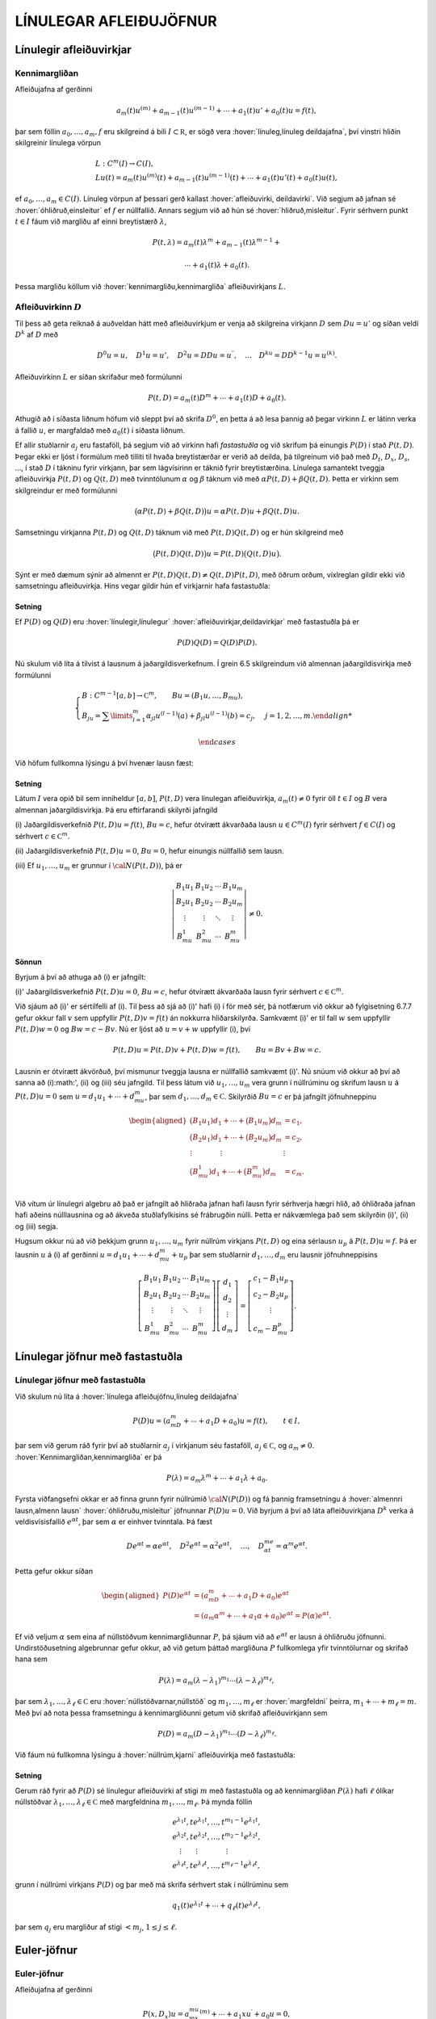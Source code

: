 LÍNULEGAR AFLEIÐUJÖFNUR
=======================

Línulegir afleiðuvirkjar
------------------------

Kennimargliðan
~~~~~~~~~~~~~~

Afleiðujafna af gerðinni

.. math:: a_m(t)u^{(m)}+a_{m-1}(t)u^{(m-1)}+\cdots+a_1(t)u'+a_0(t)u=f(t),

þar sem föllin :math:`a_0,\dots,a_m,f` eru skilgreind á bili
:math:`I\subset {{\mathbb  R}}`, er sögð vera 
:hover:`línuleg,línuleg deildajafna`, því vinstri hliðin skilgreinir línulega vörpun

.. math::

  \begin{gathered}
   L:C^ m(I)\to C(I),\\
   Lu(t)=
   a_m(t)u^{(m)}(t)+a_{m-1}(t)u^{(m-1)}(t)+
   \cdots+a_1(t)u'(t)+a_0(t)u(t),\end{gathered}

ef :math:`a_0,\dots,a_m\in C(I)`. Línuleg vörpun af þessari gerð
kallast :hover:`afleiðuvirki, deildavirki`.
Við segjum að jafnan sé 
:hover:`óhliðruð,einsleitur` ef :math:`f` er
núllfallið. Annars segjum við að hún sé 
:hover:`hliðruð,misleitur`. Fyrir sérhvern punkt
:math:`t\in I` fáum við margliðu af einni breytistærð :math:`\lambda`,

.. math::

  P(t,\lambda)= a_m(t)\lambda^{m}+a_{m-1}(t)\lambda^{m-1}+

   

  \cdots+a_1(t)\lambda+a_0(t).

Þessa margliðu köllum við :hover:`kennimargliðu,kennimargliða` 
afleiðuvirkjans :math:`L`.

Afleiðuvirkinn :math:`D`
~~~~~~~~~~~~~~~~~~~~~~~~

Til þess að geta reiknað á auðveldan hátt með afleiðuvirkjum er venja að
skilgreina virkjann :math:`D` sem :math:`Du=u'` og síðan veldi
:math:`D^ k` af :math:`D` með

.. math::

  D^ 0u=u, \quad D^ 1u=u', \quad
   D^ 2u=DDu=u{{^{\prime\prime}}}, \quad \dots \quad D^ ku= D D^
   {k-1}u=u^{(k)}.

Afleiðuvirkinn :math:`L` er síðan skrifaður með formúlunni

.. math::

  P(t,D)=a_m(t)D^ m+\cdots+a_1(t)D+a_0(t).

   

Athugið að í síðasta liðnum höfum við sleppt því að skrifa
:math:`D^ 0`, en þetta á að lesa þannig að þegar virkinn :math:`L` er
látinn verka á fallið :math:`u`, er margfaldað með :math:`a_0(t)` í
síðasta liðnum.

Ef allir stuðlarnir :math:`a_j` eru fastaföll, þá segjum við að virkinn
hafi *fastastuðla* og við skrifum þá einungis
:math:`P(D)` í stað :math:`P(t,D)`. Þegar ekki er ljóst í formúlum með
tilliti til hvaða breytistærðar er verið að deilda, þá tilgreinum við
það með :math:`D_t`, :math:`D_x`, :math:`D_s`, …, í stað :math:`D` í
tákninu fyrir virkjann, þar sem lágvísirinn er táknið fyrir
breytistærðina. Línulega samantekt tveggja afleiðuvirkja :math:`P(t,D)`
og :math:`Q(t,D)` með tvinntölunum :math:`\alpha` og :math:`\beta`
táknum við með :math:`\alpha P(t,D)+\beta Q(t,D)`. Þetta er virkinn sem
skilgreindur er með formúlunni

.. math::

  \big(\alpha P(t,D) + \beta Q(t,D)\big)u=
   \alpha P(t,D)u + \beta Q(t,D)u.

Samsetningu virkjanna :math:`P(t,D)` og :math:`Q(t,D)` táknum við með
:math:`P(t,D)Q(t,D)` og er hún skilgreind með

.. math::

  \big(P(t,D)Q(t,D)\big)u=
   P(t,D)\big(Q(t,D)u\big).

Sýnt er með dæmum sýnir að almennt er
:math:`P(t,D)Q(t,D)\neq Q(t,D)P(t,D)`, með öðrum orðum, víxlreglan
gildir ekki við samsetningu afleiðuvirkja. Hins vegar gildir hún ef
virkjarnir hafa fastastuðla:

Setning
^^^^^^^

Ef :math:`P(D)` og :math:`Q(D)` eru :hover:`línulegir,línulegur` 
:hover:`afleiðuvirkjar,deildavirkjar` með fastastuðla þá er

.. math:: P(D)Q(D)=Q(D)P(D).

Nú skulum við líta á tilvist á lausnum á jaðargildisverkefnum. Í grein
6.5 skilgreindum við almennan jaðargildisvirkja með formúlunni

.. math::

  \begin{cases}
   B:C^{m-1}[a,b]\to {{\mathbb  C}}^m, \qquad Bu=(B_1u,\dots,B_mu),\\
   B_ju=\sum\limits_{l=1}^m {\alpha}_{jl}u^{(l-1)}(a)
   +{\beta}_{jl}u^{(l-1)}(b)=c_j,  &j=1,2,\dots,m.

   

  \end{cases}

Við höfum fullkomna lýsingu á því hvenær lausn fæst:

   

Setning
^^^^^^^

Látum :math:`I` vera opið bil sem inniheldur :math:`[a,b]`,
:math:`P(t,D)` vera línulegan afleiðuvirkja, :math:`a_m(t)\neq 0` fyrir
öll :math:`t\in I` og :math:`B` vera almennan jaðargildisvirkja. Þá eru
eftirfarandi skilyrði jafngild

\(i) Jaðargildisverkefnið :math:`P(t,D)u=f(t)`, :math:`Bu=c`, hefur
ótvírætt ákvarðaða lausn :math:`u\in C^m(I)` fyrir sérhvert
:math:`f\in C(I)` og sérhvert :math:`c\in {{\mathbb  C}}^m`.

\(ii) Jaðargildisverkefnið :math:`P(t,D)u=0`, :math:`Bu=0`, hefur
einungis núllfallið sem lausn.

\(iii) Ef :math:`u_1,\dots,u_m` er grunnur í :math:`{\cal N}(P(t,D))`, þá
er

.. math::

  \left|\begin{matrix} B_1u_1 & B_1u_2 & \cdots & B_1u_m\\
   B_2u_1 & B_2u_2 & \cdots & B_2u_m\\
   \vdots & \vdots &\ddots & \vdots \\
   B_mu_1 & B_mu_2 & \cdots & B_mu_m
   \end{matrix}\right|\neq 0.

Sönnun
^^^^^^

Byrjum á því að athuga að (i) er jafngilt:

\(i)' Jaðargildisverkefnið :math:`P(t,D)u=0`, :math:`Bu=c`,
hefur ótvírætt ákvarðaða lausn fyrir sérhvert
:math:`c\in {{\mathbb  C}}^m`.

Við sjáum að (i)' er sértilfelli af (i). Til þess
að sjá að (i)' hafi (i) í för með sér, þá notfærum
við okkur að fylgisetning 6.7.7 gefur okkur fall :math:`v` sem uppfyllir
:math:`P(t,D)v=f(t)` án nokkurra hliðarskilyrða. Samkvæmt
\(i)' er til fall :math:`w` sem uppfyllir
:math:`P(t,D)w=0` og :math:`Bw=c-Bv`. Nú er ljóst að :math:`u=v+w`
uppfyllir (i), því

.. math:: P(t,D)u=P(t,D)v+P(t,D)w=f(t), \qquad Bu=Bv+Bw=c.

Lausnin er ótvírætt ákvörðuð, því mismunur tveggja lausna er núllfallið
samkvæmt (i)'. Nú snúum við okkur að því að sanna
að (i):math:', (ii) og (iii) séu jafngild. Til þess
látum við :math:`u_1,\dots,u_m` vera grunn í núllrúminu og skrifum lausn
:math:`u` á :math:`P(t,D)u=0` sem :math:`u=d_1u_1+\cdots+d_mu_m`, þar
sem :math:`d_1,\dots,d_m\in {{\mathbb  C}}`. Skilyrðið :math:`Bu=c` er
þá jafngilt jöfnuhneppinu

.. math::

  \begin{aligned}
   \big(B_1u_1)d_1+\cdots+\big(B_1u_m\big)d_m &=c_1,\\
   \big(B_2u_1)d_1+\cdots+\big(B_2u_m\big)d_m &=c_2,\\
   \vdots\qquad\qquad\vdots\qquad\qquad & \vdots \\
   \big(B_mu_1)d_1+\cdots+\big(B_mu_m\big)d_m &=c_m.\\\end{aligned}

Við vitum úr línulegri algebru að það er jafngilt að hliðraða jafnan
hafi lausn fyrir sérhverja hægri hlið, að óhliðraða jafnan hafi aðeins
núlllausnina og að ákveða stuðlafylkisins sé frábrugðin núlli. Þetta er
nákvæmlega það sem skilyrðin (i)', (ii) og (iii)
segja.

Hugsum okkur nú að við þekkjum grunn :math:`u_1,\dots,u_m` fyrir núllrúm
virkjans :math:`P(t,D)` og eina sérlausn :math:`u_p` á
:math:`P(t,D)u=f`. Þá er lausnin :math:`u` á (i) af gerðinni
:math:`u=d_1u_1+\cdots+d_mu_m+u_p` þar sem stuðlarnir
:math:`d_1,\dots,d_m` eru lausnir jöfnuhneppisins

.. math::

  \left[\begin{matrix} B_1u_1 & B_1u_2 & \cdots & B_1u_m\\
   B_2u_1 & B_2u_2 & \cdots & B_2u_m\\
   \vdots & \vdots &\ddots & \vdots \\
   B_mu_1 & B_mu_2 & \cdots & B_mu_m
   \end{matrix}\right]
   \left[\begin{matrix} d_1\\ d_2\\ \vdots \\ d_m\end{matrix}\right]
   =\left[\begin{matrix} c_1-B_1u_p\\ c_2-B_2u_p\\ \vdots \\ c_m-B_mu_p
   \end{matrix}\right].


   

Línulegar jöfnur með fastastuðla
--------------------------------

Línulegar jöfnur með fastastuðla
~~~~~~~~~~~~~~~~~~~~~~~~~~~~~~~~

Við skulum nú líta á :hover:`línulega afleiðujöfnu,línuleg deildajafna`

.. math::

  P(D)u = (a_mD^m+\cdots+a_1D+a_0)u
   =f(t), \qquad t\in I,

   

þar sem við gerum ráð fyrir því að stuðlarnir :math:`a_j` í virkjanum
séu fastaföll, :math:`a_j\in {{\mathbb  C}}`, og :math:`a_m\neq 0`.
:hover:`Kennimargliðan,kennimargliða` er þá

.. math::

  P(\lambda)=a_m\lambda^m+\cdots+a_1\lambda+a_0.

   

Fyrsta viðfangsefni okkar er að finna grunn fyrir núllrúmið
:math:`{\cal N}(P(D))` og fá þannig framsetningu á 
:hover:`almennri lausn,almenn lausn` 
:hover:`óhliðruðu,misleitur` 
jöfnunnar :math:`P(D)u=0`. Við byrjum á
því að láta afleiðuvirkjana :math:`D^ k` verka á veldisvísisfallið
:math:`e^{\alpha t}`, þar sem :math:`\alpha` er einhver tvinntala. Þá
fæst

.. math::

  De^{\alpha t}=\alpha e^{\alpha t},\quad
   D^2e^{\alpha t}=\alpha^2 e^{\alpha t},\quad
   \dots , \quad 
   D^me^{\alpha t}=\alpha^m e^{\alpha t}.

Þetta gefur okkur síðan

   

.. math::

  \begin{aligned}
   P(D)e^{\alpha t}&=(a_mD^m+\cdots+a_1D+a_0)e^{\alpha t} \\
   &=(a_m{\alpha}^m+\cdots+a_1{\alpha}+a_0)e^{\alpha
   t}=P(\alpha)e^{\alpha t}.\nonumber\end{aligned}

Ef við veljum :math:`\alpha` sem eina af núllstöðvum kennimargliðunnar
:math:`P`, þá sjáum við að :math:`e^{\alpha t}` er lausn á óhliðruðu
jöfnunni. Undirstöðusetning algebrunnar gefur okkur, að við getum þáttað
margliðuna :math:`P` fullkomlega yfir tvinntölurnar og skrifað hana sem

.. math::

  P(\lambda)=a_m(\lambda-\lambda_1)^{m_1}\cdots
   (\lambda-\lambda_\ell)^{m_\ell},

   

þar sem :math:`\lambda_1,\dots,\lambda_\ell\in {{\mathbb  C}}` eru
:hover:`núllstöðvarnar,núllstöð` og
:math:`m_1,\dots,m_\ell` er 
:hover:`margfeldni` þeirra, :math:`m_1+\cdots+m_\ell=m`. Með
því að nota þessa framsetningu á kennimargliðunni getum við skrifað
afleiðuvirkjann sem

.. math::

  P(D)=a_m(D-\lambda_1)^{m_1}\cdots(D-\lambda_\ell)^{m_\ell}.

   

Við fáum nú fullkomna lýsingu á :hover:`núllrúm,kjarni` afleiðuvirkja
með fastastuðla:

Setning
^^^^^^^

Gerum ráð fyrir að :math:`P(D)` sé línulegur afleiðuvirki af stigi
:math:`m` með fastastuðla og að kennimargliðan :math:`P(\lambda)` hafi
:math:`\ell` ólíkar núllstöðvar
:math:`\lambda_1,\dots,\lambda_\ell\in {{\mathbb  C}}` með margfeldnina
:math:`m_1,\dots,m_\ell`. Þá mynda föllin

.. math::

  \begin{gathered}
   e^{\lambda_1t}, te^{\lambda_1t},\dots, t^{m_1-1}e^{\lambda_1t},\\
   e^{\lambda_2t}, te^{\lambda_2t},\dots, t^{m_2-1}e^{\lambda_2t},\\
   \quad \vdots\qquad \vdots \qquad \qquad \vdots\\
   e^{\lambda_\ell t}, te^{\lambda_\ell t},\dots, t^{m_\ell-1}e^{\lambda_\ell t},\end{gathered}

grunn í núllrúmi virkjans :math:`P(D)` og þar með má skrifa sérhvert
stak í núllrúminu sem

.. math:: q_1(t)e^{\lambda_1t}+\cdots+q_\ell(t)e^{\lambda_\ell t},

þar sem :math:`q_j` eru margliður af stigi :math:`<m_j`,
:math:`1\leq j\leq \ell`.

Euler-jöfnur
------------

Euler-jöfnur
~~~~~~~~~~~~

Afleiðujafna af gerðinni

.. math::

  P(x,D_x)u=
   a_mx^mu^{(m)}+\cdots+a_1xu{{^{\prime}}}+a_0u=0,

   

þar sem stuðlarnir :math:`a_j` eru tvinntölur, :math:`a_m\neq 0` og
:math:`u` er óþekkt fall af :math:`x`, nefnist *Euler-jafna*. Til þess
að fá almenna lýsingu á lausnum jöfnunnar á
:math:`{{\mathbb  R}}\setminus{{\{0\}}}` dugir okkur að finna almenna
lausn á jákvæða raunásnum, því auðvelt er að sannfæra sig um að
:math:`v(x)=u(|x|)` er lausn á :math:`{{\mathbb  R}}\setminus{{\{0\}}}`
þá og því aðeins að :math:`u` sé lausn á
:math:`\{x\in {{\mathbb  R}}; x>0\}`. Athugið að veldið á :math:`x` í
hverjum lið er það sama og stigið á afleiðunni. Ef við stingum
:math:`u(x)=x^r` inn í afleiðuvirkjann, þá fæst

.. math::

  \begin{aligned}
   P(x,D_x)u
   &=a_mx^m r(r-1)\cdots(r-m+1)x^{r-m}
   +\cdots+a_1xrx^{r-1}+a_0x^r\\
   &=\big(a_m r(r-1)\cdots(r-m+1)+
   \cdots+a_1r+a_0\big)x^r.\end{aligned}

Þar með er :math:`u` lausn þá og því aðeins að :math:`r` sé núllstöð
:math:`m`-ta stigs margliðunnar :math:`Q`, sem skilgreind er með
formúlunni

.. math::

  Q(r)=a_m r(r-1)\cdots(r-m+1)+

   

  \cdots+a_1r+a_0.

Lítum fyrst á tilfellið að þessi jafna hafi ólíkar núllstöðvar
:math:`r_1,\dots, r_m`. Þá er auðvelt að sannfæra sig um að föllin
:math:`x^{r_1},\dots,x^{r_m}` eru línulega óháð og þar með er almenn
lausn á Euler jöfnu af gerðinni

.. math::

  u(x)=c_1x^{r_1}+\cdots+c_mx^{r_m}.

   

Nú skulum við athuga tilfellið þegar :math:`Q(r)` hefur margfaldar
núllstöðvar. Þá skilgreinum við fallið :math:`v(t)=u(e^t)` og sýnum fram
á að :math:`v` uppfylli :math:`Q(D)v=0`. Við þurfum þá að þekkja
sambandið milli afleiða fallanna :math:`u` og :math:`v`. Við höfum

.. math::

  \begin{aligned}
   u(x)&=v(\ln x),\\
   u{{^{\prime}}}(x)&=v{{^{\prime}}}(\ln x)\cdot \dfrac 1x,\\
   u{{^{\prime\prime}}}(x)&=v{{^{\prime\prime}}}(\ln x)\cdot \dfrac 1{x^2}
   -v{{^{\prime}}}(\ln x)\cdot \dfrac 1{x^2} = D(D-1)v(\ln x)\cdot \dfrac 1{x^2}.\end{aligned}

Með þrepun fæst síðan að

.. math::

  u^{(k)}(x)=D(D-1)\cdots(D-k+1)v(\ln x)\cdot \dfrac 1{x^k}.


   

Þetta gefur

.. math::

  \begin{aligned}
   P(x,D)u(x)&=\sum\limits_{k=0}^m a_kx^ku^{(k)}(x)\\
   &=\sum\limits_{k=0}^m a_kD(D-1)\cdots(D-k+1)v(\ln x)\\
   &=Q(D)v(\ln x).\end{aligned}

Þar með er :math:`u` lausn á Euler-jöfnunni þá og því aðeins að
:math:`v` sé lausn á jöfnunni :math:`Q(D)v=0`. Nú hefur virkinn
:math:`Q` fastastuðla svo við getum beitt setningu 7.2.1:

Setning
^^^^^^^

Almenn lausn Euler-jöfnunnar á jákvæða raunásnum er línuleg samatekt
fallanna

.. math::

  \begin{gathered}
   x^{r_1}, \big(\ln x \big) x^{r_1}, \dots,
   \big(\ln x\big)^{m_1-1}x^{r_1},\\
   x^{r_2}, \big(\ln x\big)x^{r_2}, \dots,
   \big(\ln x \big)^{m_2-1} x^{r_2},\\
   \vdots \qquad \qquad \qquad \vdots \qquad \qquad \qquad \vdots\\ 
   x^{r_\ell}, \big(\ln x \big)x^{r_\ell}, \dots,
   \big(\ln x\big)^{m_\ell-1} x^{r_\ell},\end{gathered}

þar sem :math:`r_1,\dots,r_\ell` eru ólíkar núllstöðvar margliðunnar
:math:`Q`, sem gefin er með (:ref:`Link title <2.3.2>`), og margfeldni þeirra er
:math:`m_1,\dots,m_\ell`.

Sérlausnir
----------

Algengt er að ástandsjöfnur eðlisfræðilegra kerfa séu af gerðinni

.. math:: P(D)u=f

þar sem :math:`P(D)` er línulegur afleiðuvirki með fastastuðla og
:math:`f` er gefið fall á einhverju bili. Fallið :math:`f` stendur oft
fyrir ytra álag, örvun eða krafta, sem á kerfið verka, en lausnin er
svörun kerfisins við þessu ytra álagi. Til þess að skilja kerfið er
nauðsynlegt að ráða yfir fjölbreytilegum aðferðum til þess að reikna út
svörunina :math:`u` þegar ytra álagið :math:`f` er gefið. Í þessari
grein ætlum við að líta á tilfellið að :math:`f` sé veldisvísisfall eða
hornafall og athuga hvort hægt sé að finna sérlausn af sömu gerð. Í
næstu grein munum við hins vegar fjalla um almenna aðferð til þess að
finna sérlausn fyrir hvaða hægri hlið sem er. við höfum séð að
:math:`P(D)e^{\alpha t}=P(\alpha)e^{\alpha t}`. Ef :math:`\alpha` er
núllstöð kennimargliðunnar :math:`P`, þá er veldisvísisfallið
:math:`e^{\alpha t}` lausn á óhliðruðu jöfnunni. Ef aftur á móti
:math:`P(\alpha) \neq 0`, þá er

.. math::

  P(D)u_p=e^{\alpha t} \qquad\text{ ef } \qquad 
   u_p(t)=\dfrac{e^{\alpha t}}{P(\alpha)}.

   

Ef :math:`\alpha\in {{\mathbb  R}}`, :math:`P(i\alpha)\neq 0` og
:math:`P(-i\alpha)\neq 0`, þá fáum við með því að nota jöfnur Eulers að

.. math::

  P(D)u_p=\cos \alpha t \qquad\text{ ef } \qquad 
   u_p(t)=

   

  \dfrac{e^{i\alpha t}}{2P(i\alpha)}+
   \dfrac{e^{-i\alpha t}}{2P(-i\alpha)},

og

.. math::

  P(D)u_p=\sin \alpha t \qquad\text{ ef } \qquad 
   u_p(t)=\dfrac{e^{i\alpha t}}{2iP(i\alpha)}
   -\dfrac{e^{-i\alpha t}}{2iP(-i\alpha)}.

   

Í því tilfelli að kennimargliðan hefur eingöngu rauntalnastuðla, þá
verða lausnirnar í þessum tveimur dæmum

.. math::

  u_p(t)={{\operatorname{Re\, }}}\bigg(\dfrac{e^{i{\alpha}t}}{P(i{\alpha})}\bigg), \qquad
   \text{ og } \qquad
   u_p(t)={{\operatorname{Im\, }}}\bigg(\dfrac{e^{i{\alpha}t}}{P(i{\alpha})}\bigg).

   

Ef :math:`\alpha\in {{\mathbb  R}}`, :math:`P(\alpha)\neq 0` og
:math:`P(-\alpha)\neq 0`, þá fáum við að

.. math::

  P(D)u_p=\cosh \alpha t \qquad\text{ ef }\qquad
   u_p(t)=\dfrac{e^{\alpha t}}{2P(\alpha)}+\dfrac{e^{-\alpha
   t}}{2P(-\alpha)},

   

og

.. math::

  P(D)u_p=\sinh \alpha t \qquad\text{ ef }\qquad
   u_p(t)=\dfrac{e^{\alpha t}}{2P(\alpha)}-\dfrac{e^{-\alpha
   t}}{2P(-\alpha)}.

   

Sérlausnir fundnar með virkjareikningi
~~~~~~~~~~~~~~~~~~~~~~~~~~~~~~~~~~~~~~

Nú skulum við láta afleiðuvirkjann :math:`D-{\alpha}` verka á margfeldi
fallanna :math:`v` og :math:`e^{{\alpha} t}`. Við fáum þá

.. math::

  (D-\alpha)(ve^{\alpha t})
   =D(ve^{\alpha t})-\alpha ve^{\alpha t} = v{{^{\prime}}}e^{\alpha t}.


   

Af þessari formúlu fæst síðan með þrepun

.. math::

  (D-\alpha)^ m(ve^{\alpha t})= v^{(m)} e^{\alpha
   t}\qquad m\geq 1.

   

Ef við veljum nú :math:`v(t)=t^ k`, þá fáum við

.. math::

   
   (D-\alpha)^ m(t^ ke^{\alpha t})= 
   \begin{cases}
   0, &k<m,\\
   k!e^{\alpha t},& k=m,\\
   k(k-1)\cdots(k-m+1)t^{k-m}e^{\alpha t},& k>m.
   \end{cases}

Hugsum okkur nú að :math:`\alpha` sé núllstöð :math:`P` af stigi
:math:`k`. Þá er unnt að þátta margliðuna :math:`P` í
:math:`P(\lambda)=(\lambda-\alpha)^kQ(\lambda)`, þar sem
:math:`Q(\lambda)` er margliða af stigi :math:`m-k` og
:math:`Q(\alpha)\neq 0`. Samkvæmt jöfnunni hér að framan er

.. math::

  P(D)(t^ke^{\alpha t}) = Q(D)(D-\alpha)^k(t^ke^{\alpha t})=
   Q(D)(k!e^{\alpha t})=k!Q(\alpha)e^{\alpha t}.

Þetta gefur okkur að

.. math::

  P(D)u_p=e^{\alpha t} \qquad \text{ ef } \qquad
   u_p(t) = \dfrac{t^ke^{\alpha t}}{k!Q(\alpha)}.


   

Nú skulum við gera ráð fyrir því að :math:`i\alpha` sé núllstöð
:math:`P` af stigi :math:`k` og að :math:`-i\alpha` sé núllstöð
:math:`P` af stigi :math:`l`. Þá getum við þáttað :math:`P` á tvo
mismunandi vegu í

.. math::

  P(\lambda)= (\lambda-i\alpha)^kQ(\lambda), \qquad
   P(\lambda)= (\lambda+i\alpha)^lR(\lambda),

þar sem :math:`Q` og :math:`R` eru margliður af stigi :math:`m-k` og
:math:`m-l`, :math:`Q(i\alpha)\neq 0` og :math:`R(-i\alpha)\neq 0`.
Þetta gefur að

.. math::

  P(D)u_p=\cos \alpha t \qquad\text{ ef } \qquad
   u_p(t)=\dfrac{t^ke^{i\alpha t}}{2(k!)Q(i\alpha)}+
   \dfrac{t^le^{-i\alpha t}}{2(l!)R(-i\alpha)},


   

og

.. math::

  P(D)u_p=\sin \alpha t \qquad \text{ ef } \qquad
   u_p(t)=\dfrac{t^ke^{i\alpha t}}{2i(k!)Q(i\alpha)}-
   \dfrac{t^le^{-i\alpha t}}{2i(l!)R(-i\alpha)}.


   

Green-föll
----------

Green-föll
~~~~~~~~~~

Í síðustu grein skoðuðum við nokkrar einfaldar aðferðir til að finna
sérlausnir á línulegum jöfnum með fastastuðla, þar sem hægri hlið
jöfnunnar :math:`f(t)` er veldisvísisfall eða eitthvert skylt fall. Núna
ætlum við að kynna okkur almenna aðferð til þess að finna sérlausn á

.. math::

  P(t,D)u=(a_m(t)D^m+\cdots+a_1(t)D+a_0(t))u=f(t), \qquad
   t\in I,


   

þar sem :math:`I` er eitthvert bil á rauntalnaásnum, föllin :math:`a_0, \dots,a_m,f` eru í :math:`C(I)` og :math:`a_m(t)\neq 0` fyrir öll
:math:`t\in I`.

Ef :math:`\tau\in I` er einhver ótiltekinn punktur, þá segir
fylgisetning 6.7.7 að til sé ótvírætt ákvörðuð lausn í :math:`C^m(I)` á
upphafsgildisverkefninu

.. math::

  P(t,D_t)u=0, \qquad
   u(\tau)=u{{^{\prime}}}(\tau)=\cdots=u^{(m-2)}(\tau)=0, \quad 
   u^{(m-1)}(\tau)=1/a_m({\tau}).

Við táknum hana með :math:`G(t,\tau)`. Þar með ákvarðast fallið
:math:`G` af skilyrðunum

.. math::

  \begin{gathered}
   P(t,D_t)G(t,\tau)=0,  \qquad t,\tau\in I,

   
   \\
   G(\tau,\tau)=\partial_tG(\tau,\tau)=\cdots=

   

  \partial_t^{(m-2)}G(\tau,\tau)=0, \quad
   \partial_t^{(m-1)}G(\tau,\tau)=1/a_m({\tau}). \end{gathered}

Nú tökum við :math:`a\in I` og sýnum fram á að fallið

.. math::

  u_p(t) = \int_a^ t G(t,\tau)f(\tau) \, d\tau, \qquad t\in I,

   

uppfylli jöfnuna :math:`P(t,D)u=f(t)`, :math:`t\in I`. Til þess að ráða
við þetta þurfum við að vita að fallið :math:`G(t,\tau)` sé heildanlegt
með tilliti til :math:`\tau` og jafnframt hvernig á að deilda fall sem
gefið er með svona formúlu:

   

Hjálparsetning
^^^^^^^^^^^^^^

Ef :math:`I` er bil á raunásnum, :math:`a\in I`, :math:`f\in C(I)` og
:math:`g\in C(I\times I)`, er samfellt deildanlegt fall af fyrri breytistærðinni,
þ.e. \ :math:`{\partial}_tg\in C(I\times I)`, þá er fallið :math:`h`,
sem gefið er með formúlunni

.. math:: h(t)=\int_a^ t g(t, \tau)f(\tau) \, d\tau, \qquad t\in I,

í :math:`C^ 1(I)` og afleiða þess er

.. math::

  h{{^{\prime}}}(t)=g(t,t)f(t)+\int_a^ t \partial_tg(t,\tau)f(\tau) \, d\tau,
   \qquad t\in I.

Nú skulum við ganga út frá því að
:math:`\partial_t^{j}G\in C(I\times I)` fyrir :math:`j=0,\dots,m` og
líta aftur á fallið :math:`u_p` sem skilgreint var með (:ref:`Link title <2.5.4>`).
Með því að beita hjálparsetningu :ref:`Link title <hs2.5.1>`, fáum við að
:math:`u_p\in C^ 1(I)` og

.. math:: u_p{{^{\prime}}}(t) = G(t,t)f(t)+\int_a^ t \partial_t G(t,\tau)f(\tau) \, d\tau.

Nú er :math:`G(t,t)=0` fyrir öll :math:`t\in I` samkvæmt fyrsta
upphafsskilyrðinu á :math:`G`, svo við fáum að :math:`u_p\in C^ 2(I)`
og

.. math::

  u_p{{^{\prime\prime}}}(t) = \partial_tG(t,t)f(t)
   +\int_a^ t \partial_t^2G(t,\tau)f(\tau) \, d\tau.

Ef :math:`m > 2` þá er :math:`\partial_tG(t,t)=0` fyrir öll
:math:`t\in I` og við getum haldið áfram að deilda fallið :math:`u_p`,
þar til við fáum að :math:`u_p\in C^ m(I)` og

.. math::

  u_p^{(m)}(t) = \partial_t^{m-1}G(t,t)f(t)+\int_a^ t
   \partial_t^mG(t,\tau)f(\tau) \, d\tau.

Nú er :math:`\partial_t^{m-1}G(t,t)=1/a_m(t)` fyrir öll
:math:`t\in I`. Við tökum saman liði og fáum

.. math::

  \begin{aligned}
   P(t,D_t)u_p(t)&=
   a_m(t)f(t)/a_m(t) +\sum\limits_{j=0}^ m
   a_j(t)\int_a^ t \partial_t^jG(t,\tau)f(\tau)\, d\tau=\\
   &=f(t)+\int_a^ t P(t,D_t)G(t,\tau)f(\tau)\, d\tau=f(t),\end{aligned}

því :math:`P(t,D_t)G(t,\tau)=0` fyrir öll :math:`\tau\in I`. Á jöfnunum
fyrir afleiður :math:`u_p` sjáum við að

.. math:: u_p(a)=u_p{{^{\prime}}}(a)=\cdots=u_p^{(m-1)}(a)=0.

Við getum því tekið saman útreikninga okkar:

Setning
^^^^^^^

Látum :math:`I` vera bil á rauntöluásnum, :math:`a\in I` og
:math:`P(t,D)` vera línulegan afleiðuvirkja á forminu (:ref:`Link title <2.5.3>`) með
samfellda stuðla og :math:`a_m(t)\neq 0` fyrir öll :math:`t\in I`. Fyrir
sérhvert :math:`f\in C(I)` er til ótvírætt ákvörðuð lausn :math:`u_p\in C^ m(I)` á upphafsgildisverkefninu

.. math::

  P(t,D)u=f(t), \qquad u(a)=u{{^{\prime}}}(a)=\cdots=u^{(m-1)}(a)=0,

   

og er hún gefin með formúlunni

   

.. math:: u_p(t) = \int_a^ t G(t,\tau)f(\tau) \, d\tau, \qquad t\in I,

þar sem :math:`G`, er lausnin á upphafsgildisverkefninu

.. math::

  \begin{gathered}
   P(t,D_t)G(t,\tau)=0,  \qquad t,\tau\in I,

   
   \\
   G(\tau,\tau)=\partial_tG(\tau,\tau)=\cdots=

   

  \partial_t^{(m-2)}G(\tau,\tau)=0, \quad
   \partial_t^{(m-1)}G(\tau,\tau)=1/a_m({\tau}). \end{gathered}

Fallið :math:`G(t,\tau)` er :math:`m`-sinnum samfellt deildanlegt fall
af :math:`t` fyrir sérhvert :math:`\tau\in I` og
:math:`\partial_t^jG\in C(I\times I)` fyrir :math:`j=0,\dots,m`.

Skilgreining
^^^^^^^^^^^^

Fallið :math:`G(t,\tau)` í síðustu setningu kallast *Green-fall* 
virkjans :math:`P(t,D)`. Við tölum einnig um *fall Greens*.

Mjög auðvelt er að ákvarða Green-fallið fyrir línulegan afleiðuvirkja
með fastastuðla:

Fylgisetning
^^^^^^^^^^^^

Gerum ráð fyrir að :math:`P(D)=a_mD^ m+\cdots+a_1D+a_0` sé línulegur
afleiðuvirki með fastastuðla. Látum
:math:`g\in C^{\infty}({{\mathbb  R}})` vera fallið sem uppfyllir

.. math::

  P(D)g=0, \quad g(0)=g{{^{\prime}}}(0)=\cdots=g^{(m-2)}(0)=0, \quad
   g^{(m-1)}(0)=1/a_m.

   

Þá er :math:`G(t,\tau)=g(t-\tau)` Green-fall virkjans :math:`P(D)`.

Wronski-fylkið og Wronski-ákveðan
---------------------------------

Wronski-fylkið og Wronski-ákveðan
~~~~~~~~~~~~~~~~~~~~~~~~~~~~~~~~~

Nú skulum við láta :math:`G(t,\tau)` tákna Green-fallið sem lýst er í
setningu 7.5.2 og jafnframt gera ráð fyrir því að :math:`u_1,\dots, u_m`
sé grunnur í :math:`{\cal N}(P(t,D))`. Fyrst :math:`G(t,\tau)` er lausn
á óhliðruðu jöfnunni :math:`P(t,D_t)G(t,\tau)=0` fyrir sérhvert
:math:`\tau\in I`, þá getum við skrifað :math:`G(t,\tau)` sem línulega
samantekt af grunnföllunum með stuðlum sem eru háðir :math:`\tau`,

.. math:: G(t,\tau)=c_1(\tau)u_1(t)+\cdots+c_m(\tau)u_m(t), \qquad t,\tau\in I.

Stuðlaföllin :math:`c_1,\dots,c_m` ákvarðast síðan af
upphafsskilyrðunum,

.. math::

  \begin{aligned}
   G(\tau,\tau) &= c_1(\tau)u_1(\tau)+\cdots+c_m(\tau)u_m(\tau)=0,\\
   \partial_tG(\tau,\tau) &= c_1(\tau)u_1{{^{\prime}}}(\tau)+
   \cdots+c_m(\tau)u_m{{^{\prime}}}(\tau)=0,\\
   &\qquad\vdots\qquad\qquad\vdots\qquad\qquad\vdots\\
   \partial_t^{m-2}G(\tau,\tau) &= c_1(\tau)u_1^{(m-2)}(\tau)+
   \cdots+c_m(\tau)u_m^{(m-2)}(\tau)=0,\\
   \partial_t^{m-1}G(\tau,\tau) &= c_1(\tau)u_1^{(m-1)}(\tau)+
   \cdots+c_m(\tau)u_m^{(m-1)}(\tau)=1/a_m({\tau}).\end{aligned}

Á fylkjaformi verður þetta jöfnuhneppi

.. math::

  V(\tau)c(\tau)=a_m({\tau})^{-1}e_m,

   

þar sem :math:`V\in C(I,{{\mathbb  C}}^{m\times m})` er fylkjafallið

.. math::

  V(\tau)=V(u_1,\dots,u_m)(\tau)=
   \left[\begin{matrix}
   u_1(\tau)&\dots&u_m(\tau)\\
   u_1{{^{\prime}}}(\tau)&\dots&u_m{{^{\prime}}}(\tau)\\
   \vdots&\ddots&\vdots\\
   u_1^{(m-1)}(\tau)&\dots&u_m^{(m-1)}(\tau)
   \end{matrix}\right]


   

en :math:`c(\tau)=[c_1(\tau),\dots,c_m(\tau)]^t` og
:math:`e_m=[0,\dots,0,1]^t`.

Skilgreining
^^^^^^^^^^^^

Látum :math:`I` vera bil á :math:`{{\mathbb  R}}` og
:math:`u_1,\dots,u_m` vera :math:`m-1` sinnum deildanleg föll á
:math:`I`. Þá nefnist fylkjagilda fallið :math:`V=V(u_1,\dots,u_m)`, sem
skilgreint er með (:ref:`Link title <2.6.2>`), *Wronski-fylki* fallanna
:math:`u_1,\dots, u_m`. Ákveða þess kallast *Wronski-ákveða* fallanna
:math:`u_1,\dots, u_m` og hana táknum við með
:math:`W=W(u_1,\dots,u_m)`.

Ef við þekkjum Wronski-ákveðuna af :math:`m` lausnum á afleiðujöfnu í
einum punkti, þá getum við reiknað hana út með því að leysa fyrsta stigs
afleiðujöfnu:

   

Setning
^^^^^^^

Látum :math:`P(t,D)=a_m(t)D^ m+\cdots+a_1(t)D+a_0(t)` vera
afleiðuvirkja með samfellda stuðla, :math:`u_1,\dots,u_m` vera lausnir á
óhliðruðu jöfnunni :math:`P(t,D)u=0` og táknum Wronski-ákveðu þeirra með
:math:`W(t)`. Þá uppfyllir :math:`W` fyrsta stigs afleiðujöfnuna

   

.. math:: a_m(t) W{{^{\prime}}}+a_{m-1}(t)W=0

og þar með gildir formúlan

.. math::

  W(t)=W(a)\exp\bigg(-\int_a^ t\dfrac{a_{m-1}(\tau)}{a_m(\tau)}\,
   d\tau\bigg) 

   

fyrir öll :math:`a` og :math:`t` á bili :math:`J` þar sem :math:`a_m`
er núllstöðvalaust.

Sönnunin er tekin fyrir í grein 7.7. Formúluna fyrir Wronski-ákveðuna má
nota á ýmsa vegu:

Setning
^^^^^^^

Látum :math:`u_1,\dots,u_m` vera lausnir á óhliðruðu jöfnunni
:math:`P(t,D)u=0`, þar sem :math:`P(t,D)` er sami virkinn og í setningu
:ref:`Link title <set2.6.2>`, og gerum ráð fyrir að :math:`a_m` sé núllstöðvalaust á
opnu bili :math:`J\subset I`. Þá eru eftirfarandi skilyrði jafngild:

\(i) Föllin :math:`u_1,\dots,u_m` eru línulega óháð á bilinu :math:`J`.

\(ii) :math:`W(u_1,\dots,u_m)(t)\neq 0` fyrir sérhvert :math:`t\in J`.

\(iii) :math:`W(u_1,\dots,u_m)(a)\neq 0` fyrir eitthvert :math:`a\in J`.

\(iv) Dálkvigrarnir í Wronski-fylkinu :math:`V(u_1,\dots,u_m)(t)` eru
línulega óháðir fyrir sérhvert :math:`t\in J`.

\(v) Dálkvigrarnir í Wronski-fylkinu :math:`V(u_1,\dots,u_m)(a)` eru
línulega óháðir fyrir eitthvert :math:`a\in J`.

Nú skulum við rifja það upp að :math:`n\times n` fylki :math:`A` hefur
andhverfu þá og því aðeins að :math:`\det A\neq 0`. Andhverfuna er hægt
að reikna út á ýmsa vegu, en til er formúla fyrir henni,

.. math::

  A^{[-1]}=\dfrac 1{\det A}B^ t,

   

þar sem :math:`B=(b_{jk})_{j,k=1}^ n` táknar fylgiþáttafylki
:math:`A`, sem er :math:`n\times n` fylkið með stökin

.. math::

  b_{jk}=(-1)^{j+k}\det A_{jk},

   

þar sem :math:`A_{jk}` er :math:`(n-1)\times (n-1)` fylkið, sem fæst
með því að fella niður línu númer :math:`j` og dálk númer :math:`k` í
fylkinu :math:`A`, og :math:`B^ t` er fylkið :math:`B` bylt, þar sem víxlað er á línum og dálkum í
:math:`B`. Við höfum nú bætt miklu við þekkingu okkar á Green-föllum:

   

Setning
^^^^^^^

Látum :math:`I` vera bil á :math:`{{\mathbb  R}}` og
:math:`P(t,D)=a_m(t)D^ m+\cdots+a_1(t)D+a_0(t)` vera afleiðuvirkja með
samfellda stuðla á :math:`I` og :math:`u_1,\dots,u_m` vera grunn í
:math:`{\cal N}(P(t,D))`. Green-fallið sem lýst er í setningu 7.5.2 er
gefið með formúlunni

.. math::

  G(t,\tau)=c_1(\tau)u_1(t)+\cdots+c_m(\tau)u_m(t), \qquad t,\tau\in I,


   

þar sem vigurinn :math:`a_m({\tau})(c_1(\tau),\dots,c_m(\tau))` myndar
aftasta dálkinn í andhverfu Wronski-fylkisins
:math:`V(u_1,\dots,u_m)(\tau)`,

.. math::

  c_j(\tau)=(-1)^{m+j} \dfrac{\det V_{mj}(u_1,\dots,u_m)(\tau)}
   {a_m({\tau})W(u_1,\dots, u_m)(\tau)},


   

þar sem :math:`V_{mj}(u_1,\dots,u_m)(\tau)` táknar
:math:`(m-1)\times (m-1)` fylkið sem fæst með því að fella niður neðstu
línuna og dálk númer :math:`j` í :math:`V(u_1,\dots,u_m)(\tau)`. Ef
:math:`f\in C(I)`, þá hefur upphafsgildisverkefnið (7.5.5) lausnina
:math:`u_p\in C^ m(I)` sem gefin er með

.. math::

  u_p(t)=v_1(t)u_1(t)+\cdots+v_m(t)u_m(t), \qquad t\in I,

   

þar sem stuðlaföllin :math:`v_j` eru gefin með formúlunni

.. math::

  v_j(t)=\int_a^ t c_j(\tau)f(\tau) \, d\tau.

   

Við fáum nú beina formúlu fyrir Green-falli annars stigs virkja:

Fylgisetning
^^^^^^^^^^^^

Látum :math:`P(t,D)=a_2(t)D^2+a_1(t)D+a_0(t)` vera annars stigs
afleiðuvirkja á bilinu :math:`I` með samfellda stuðla og
:math:`a_2(t)\neq 0` fyrir öll :math:`t\in I`. Gerum nú ráð fyrir að
:math:`u_1` og :math:`u_2` séu línulega óháðar lausnir á óhliðruðu
jöfnunni :math:`P(t,D)u=0`. Þá er

.. math::

  G(t,\tau) 
   =a_2(\tau)^{-1}
   \left|\begin{matrix}
   u_1(\tau) & u_1(t)\\
   u_2(\tau) & u_2(t)
   \end{matrix}\right|\bigg /
   \left|\begin{matrix}
   u_1(\tau) & u_2({\tau})\\
   u_1{{^{\prime}}}(\tau) & u_2{{^{\prime}}}({\tau})
   \end{matrix}\right|.


   


